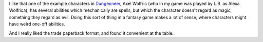 .. title: Another Thing I Really Liked About Advanced Fighting Fantasy 1E
.. slug: another-thing-i-really-liked-about-advanced-fighting-fantasy-1e
.. date: 2021-07-06 14:34:22 UTC-04:00
.. tags: rpg,advanced fighting fantasy,aff1e
.. category: games
.. link: 
.. description: 
.. type: text

I like that one of the example characters in Dungeoneer_, Axel Wolfric
(who in my game was played by L.B. as Alexa Wolfrica), has several
abilities which mechanically are spells, but which the character
doesn't regard as magic, something they regard as evil.  Doing this
sort of thing in a fantasy game makes a lot of sense, where characters
might have weird one-off abilities.

.. _Dungeoneer: https://fightingfantasy.fandom.com/wiki/Dungeoneer_(book)

And I really liked the trade paperback format, and found it convenient
at the table.

